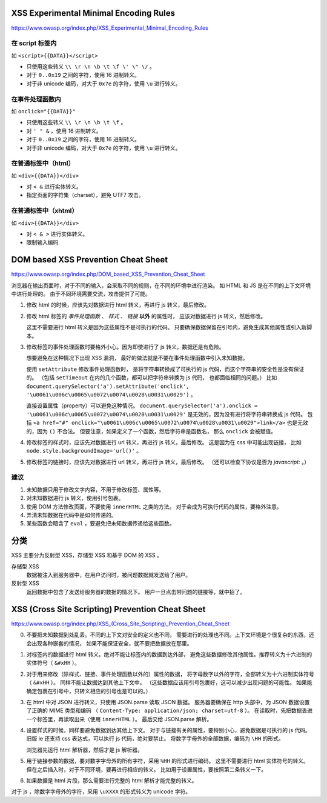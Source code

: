 XSS Experimental Minimal Encoding Rules
========================================
https://www.owasp.org/index.php/XSS_Experimental_Minimal_Encoding_Rules

在 script 标签内
-----------------
如 ``<script>{{DATA}}</script>``

+ 只使用这些转义 ``\\ \r \n \b \t \f \' \" \/`` 。
+ 对于 ``0..0x19`` 之间的字符，使用 16 进制转义。
+ 对于非 unicode 编码，对大于 ``0x7e`` 的字符，使用 ``\u`` 进行转义。


在事件处理函数内
-----------------
如 ``onclick="{{DATA}}"``

+ 只使用这些转义 ``\\ \r \n \b \t \f`` 。
+ 对 ``' " &`` ，使用 16 进制转义。
+ 对于 ``0..0x19`` 之间的字符，使用 16 进制转义。
+ 对于非 unicode 编码，对大于 ``0x7e`` 的字符，使用 ``\u`` 进行转义。


在普通标签中（html）
--------------------
如 ``<div>{{DATA}}</div>``

+ 对 ``< &`` 进行实体转义。
+ 指定页面的字符集（charset），避免 UTF7 攻击。


在普通标签中（xhtml）
---------------------
如 ``<div>{{DATA}}</div>``

+ 对 ``< & >`` 进行实体转义。
+ 限制输入编码






DOM based XSS Prevention Cheat Sheet
=====================================
https://www.owasp.org/index.php/DOM_based_XSS_Prevention_Cheat_Sheet

浏览器在输出页面时，对于不同的输入，会采取不同的规则，在不同的环境中进行渲染。
如 HTML 和 JS 是在不同的上下文环境中进行处理的。
由于不同环境需要交流，攻击提供了可能。


1. 修改 html 的时候，应该先对数据进行 html 转义，再进行 js 转义，最后修改。

2. 修改 html 标签的 `事件处理函数` 、 `样式` 、 `链接` **以外** 的属性时，
   应该对数据进行 js 转义，然后修改。

   这里不需要进行 html 转义是因为这些属性不是可执行的代码。
   只要确保数据保留在引号内，避免生成其他属性或引入新脚本。

3. 修改标签的事件处理函数时要格外小心。因为即使进行了 js 转义，数据还是有危险。

   想要避免在这种情况下出现 XSS 漏洞，
   最好的做法就是不要在事件处理函数中引入未知数据。

   使用 ``setAttribute`` 修改事件处理函数时，
   是将字符串转换成了可执行的 js 代码，而这个字符串的安全性是没有保证的。
   （包括 ``setTimeout`` 在内的几个函数，都可以把字符串转换为 js 代码，
   也都面临相同的问题。）
   比如 ``document.querySelector('a').setAttribute('onclick', '\u0061\u006c\u0065\u0072\u0074\u0028\u0031\u0029')`` 。

   直接设置属性（property）可以避免这种情况。
   ``document.querySelector('a').onclick = '\u0061\u006c\u0065\u0072\u0074\u0028\u0031\u0029'``
   是无效的，因为没有进行将字符串转换成 js 代码。
   包括 ``<a href="#" onclick="\u0061\u006c\u0065\u0072\u0074\u0028\u0031\u0029">link</a>``
   也是无效的，因为 ``()`` 不合法。
   但要注意，如果定义了一个函数，然后字符串是函数名，
   那么 ``onclick`` 会被赋值。


4. 修改标签的样式时，应该先对数据进行 url 转义，再进行 js 转义，最后修改。
   这是因为在 css 中可能出现链接，
   比如 ``node.style.backgroundImage='url()'`` 。

5. 修改标签的链接时，应该先对数据进行 url 转义，再进行 js 转义，最后修改。
   （还可以检查下协议是否为 `javascript:` 。）


建议
-----

1. 未知数据只用于修改文字内容，不用于修改标签、属性等。
2. 对未知数据进行 js 转义，使用引号包裹。
3. 使用 DOM 方法修改页面，不要使用 ``innerHTML`` 之类的方法。
   对于会成为可执行代码的属性，要格外注意。
4. 弄清未知数据在代码中是如何传递的。
5. 某些函数会暗含了 ``eval`` ，要避免把未知数据传递给这些函数。





分类
=====
XSS 主要分为反射型 XSS，存储型 XSS 和基于 DOM 的 XSS 。

存储型 XSS
    数据被注入到服务器中，在用户访问时，被问题数据就发送给了用户。

反射型 XSS
    返回数据中包含了发送给服务器的数据的情况下。
    用户一旦点击带问题的链接等，就中招了。







XSS (Cross Site Scripting) Prevention Cheat Sheet
==================================================
https://www.owasp.org/index.php/XSS_(Cross_Site_Scripting)_Prevention_Cheat_Sheet

0. 不要把未知数据到处乱丢。不同的上下文对安全的定义也不同，
   需要进行的处理也不同。上下文环境是个很复杂的东西，还会出现各种嵌套的情况，
   如果不能保证安全，就不要把数据放在那里。

1. 对标签内的数据进行 html 转义。绝对不能让标签内的数据到达外部，
   避免这些数据修改其他属性。推荐转义为十六进制的实体符号（ ``&#xHH`` ）。

2. 对于用来修改（除样式、链接、事件处理函数以外的）属性的数据，
   将字母数字以外的字符，全部转义为十六进制实体符号（ ``&#xHH`` ）。
   同样不能让数据达到其他上下文中。
   （这些数据应该用引号包裹好，这可以减少出现问题的可能性。
   如果能确定包裹在引号中，只转义相应的引号也是可以的。）

3. 在 html 中对 JSON 进行转义，只使用 JSON.parse 读取 JSON 数据。
   服务器要确保在 http 头部中，为 JSON 数据设置了正确的 MIME 类型和编码
   （ ``Content-Type: application/json; charset=utf-8`` ）。
   在读取时，先把数据丢进一个标签里，再读取出来（使用 ``innerHTML`` ）。
   最后交给 JSON.parse 解析。


4. 设置样式的时候，同样要避免数据到达其他上下文。
   对于与链接有关的属性，要特别小心，避免数据是可执行的 js 代码。
   旧版 ie 还支持 css 表达式，可以执行 js 代码，绝对要禁止。
   将数字字母外的全部数据，编码为 ``\HH`` 的形式。

   浏览器先运行 html 解析器，然后才是 js 解析器。

5. 用于链接参数的数据，要对数字字母外的所有字符，采用 ``%HH`` 的形式进行编码。
   这里不需要进行 html 实体符号的转义。
   但在之后插入时，对于不同环境，要再进行相应的转义。
   比如用于设置属性，要按照第二条转义一下。

6. 如果数据是 html 片段，那么需要进行完整的 html 解析才能完整的转义。


对于 js ，除数字字母外的字符，采用 ``\uXXXX`` 的形式转义为 unicode 字符。
